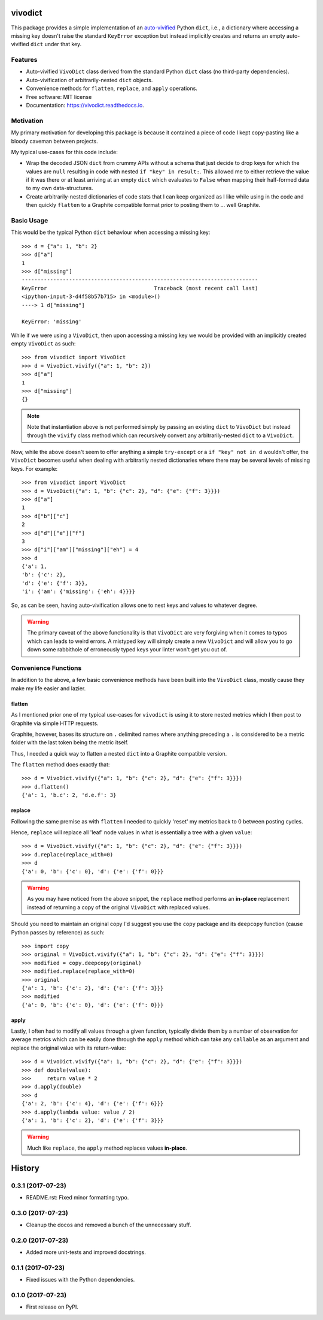 ========
vivodict
========


.. image:: https://img.shields.io/pypi/v/vivodict.svg
        :target: https://pypi.python.org/pypi/vivodict

.. image:: https://img.shields.io/travis/somada141/vivodict.svg
        :target: https://travis-ci.org/somada141/vivodict

.. image:: https://readthedocs.org/projects/vivodict/badge/?version=latest
        :target: https://vivodict.readthedocs.io/en/latest/?badge=latest
        :alt: Documentation Status


This package provides a simple implementation of an `auto-vivified
<https://en.wikipedia.org/wiki/Autovivification>`_ Python ``dict``, i.e., a
dictionary where accessing a missing key doesn't raise the standard ``KeyError``
exception but instead implicitly creates and returns an empty auto-vivified
``dict`` under that key.


Features
--------

* Auto-vivified ``VivoDict`` class derived from the standard Python ``dict``
  class (no third-party dependencies).
* Auto-vivification of arbitrarily-nested ``dict`` objects.
* Convenience methods for ``flatten``, ``replace``, and ``apply`` operations.
* Free software: MIT license
* Documentation: https://vivodict.readthedocs.io.

Motivation
----------

My primary motivation for developing this package is because it contained a
piece of code I kept copy-pasting like a bloody caveman between projects.

My typical use-cases for this code include:

* Wrap the decoded JSON ``dict`` from crummy APIs without a schema that just
  decide to drop keys for which the values are ``null`` resulting in code with
  nested ``if "key" in result:``. This allowed me to either retrieve the value
  if it was there or at least arriving at an empty ``dict`` which evaluates to
  ``False`` when mapping their half-formed data to my own data-structures.
* Create arbitrarily-nested dictionaries of code stats that I can keep organized
  as I like while using in the code and then quickly ``flatten`` to a Graphite
  compatible format prior to posting them to ... well Graphite.

Basic Usage
-----------

This would be the typical Python ``dict`` behaviour when accessing a missing
key::

    >>> d = {"a": 1, "b": 2}
    >>> d["a"]
    1
    >>> d["missing"]
    ---------------------------------------------------------------------------
    KeyError                                  Traceback (most recent call last)
    <ipython-input-3-d4f58b57b715> in <module>()
    ----> 1 d["missing"]

    KeyError: 'missing'

While if we were using a ``VivoDict``, then upon accessing a missing key we
would be provided with an implicitly created empty ``VivoDict`` as such::

    >>> from vivodict import VivoDict
    >>> d = VivoDict.vivify({"a": 1, "b": 2})
    >>> d["a"]
    1
    >>> d["missing"]
    {}

.. note::

    Note that instantiation above is not performed simply by passing an existing
    ``dict`` to ``VivoDict`` but instead through the ``vivify`` class method
    which can recursively convert any arbitrarily-nested ``dict`` to a
    ``VivoDict``.

Now, while the above doesn't seem to offer anything a simple ``try-except`` or
a ``if "key" not in d`` wouldn't offer, the ``VivoDict`` becomes useful when
dealing with arbitrarily nested dictionaries where there may be several levels
of missing keys. For example::

    >>> from vivodict import VivoDict
    >>> d = VivoDict({"a": 1, "b": {"c": 2}, "d": {"e": {"f": 3}}})
    >>> d["a"]
    1
    >>> d["b"]["c"]
    2
    >>> d["d"]["e"]["f"]
    3
    >>> d["i"]["am"]["missing"]["eh"] = 4
    >>> d
    {'a': 1,
    'b': {'c': 2},
    'd': {'e': {'f': 3}},
    'i': {'am': {'missing': {'eh': 4}}}}

So, as can be seen, having auto-vivification allows one to nest keys and values
to whatever degree.

.. warning::

    The primary caveat of the above functionality is that ``VivoDict`` are very
    forgiving when it comes to typos which can leads to weird errors. A
    mistyped key will simply create a new ``VivoDict`` and will allow you to go
    down some rabbithole of erroneously typed keys your linter won't get you out
    of.

Convenience Functions
---------------------

In addition to the above, a few basic convenience methods have been built into
the ``VivoDict`` class, mostly cause they make my life easier and lazier.


flatten
^^^^^^^

As I mentioned prior one of my typical use-cases for ``vivodict`` is using it
to store nested metrics which I then post to Graphite via simple HTTP requests.

Graphite, however, bases its structure on ``.`` delimited names where anything
preceding a ``.`` is considered to be a metric folder with the last token being
the metric itself.

Thus, I needed a quick way to flatten a nested ``dict`` into a Graphite
compatible version.

The ``flatten`` method does exactly that::

    >>> d = VivoDict.vivify({"a": 1, "b": {"c": 2}, "d": {"e": {"f": 3}}})
    >>> d.flatten()
    {'a': 1, 'b.c': 2, 'd.e.f': 3}

replace
^^^^^^^

Following the same premise as with ``flatten`` I needed to quickly 'reset' my
metrics back to 0 between posting cycles.

Hence, ``replace`` will replace all 'leaf' node values in what is essentially a
tree with a given ``value``::

    >>> d = VivoDict.vivify({"a": 1, "b": {"c": 2}, "d": {"e": {"f": 3}}})
    >>> d.replace(replace_with=0)
    >>> d
    {'a': 0, 'b': {'c': 0}, 'd': {'e': {'f': 0}}}

.. warning::

    As you may have noticed from the above snippet, the ``replace`` method
    performs an **in-place** replacement instead of returning a copy of the
    original ``VivoDict`` with replaced values.

Should you need to maintain an original copy I'd suggest you use the ``copy``
package and its ``deepcopy`` function (cause Python passes by reference) as
such::

    >>> import copy
    >>> original = VivoDict.vivify({"a": 1, "b": {"c": 2}, "d": {"e": {"f": 3}}})
    >>> modified = copy.deepcopy(original)
    >>> modified.replace(replace_with=0)
    >>> original
    {'a': 1, 'b': {'c': 2}, 'd': {'e': {'f': 3}}}
    >>> modified
    {'a': 0, 'b': {'c': 0}, 'd': {'e': {'f': 0}}}


apply
^^^^^

Lastly, I often had to modify all values through a given function, typically
divide them by a number of observation for average metrics which can be easily
done through the ``apply`` method which can take any ``callable`` as an
argument and replace the original value with its return-value::

    >>> d = VivoDict.vivify({"a": 1, "b": {"c": 2}, "d": {"e": {"f": 3}}})
    >>> def double(value):
    >>>     return value * 2
    >>> d.apply(double)
    >>> d
    {'a': 2, 'b': {'c': 4}, 'd': {'e': {'f': 6}}}
    >>> d.apply(lambda value: value / 2)
    {'a': 1, 'b': {'c': 2}, 'd': {'e': {'f': 3}}}

.. warning::

    Much like ``replace``, the ``apply`` method replaces values **in-place**.


=======
History
=======

0.3.1 (2017-07-23)
------------------

* README.rst: Fixed minor formatting typo.

0.3.0 (2017-07-23)
------------------

* Cleanup the docos and removed a bunch of the unnecessary stuff.

0.2.0 (2017-07-23)
------------------

* Added more unit-tests and improved docstrings.

0.1.1 (2017-07-23)
------------------

* Fixed issues with the Python dependencies.

0.1.0 (2017-07-23)
------------------

* First release on PyPI.


